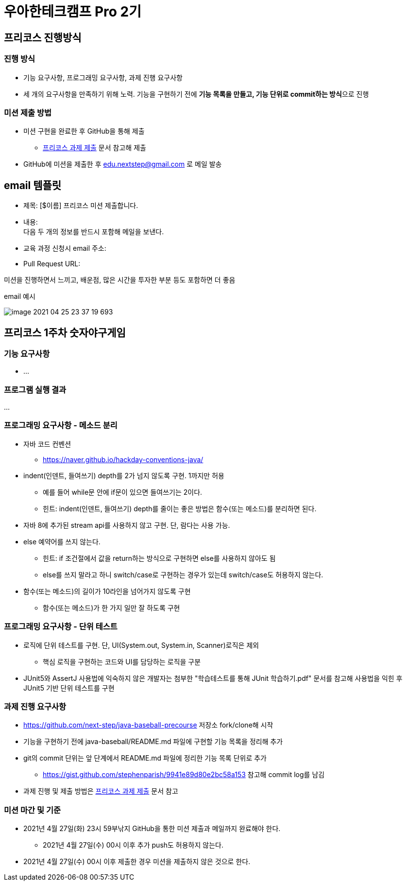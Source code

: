 = 우아한테크캠프 Pro 2기
:hardbreaks:

== 프리코스 진행방식
=== 진행 방식
* 기능 요구사항, 프로그래밍 요구사항, 과제 진행 요구사항
* 세 개의 요구사항을 만족하기 위해 노력. 기능을 구현하기 전에 **기능 목록을 만들고, 기능 단위로 commit하는 방식**으로 진행

=== 미션 제출 방법
* 미션 구현을 완료한 후 GitHub을 통해 제출
** https://github.com/next-step/nextstep-docs/tree/master/precourse[프리코스 과제 제출] 문서 참고해 제출
* GitHub에 미션을 제출한 후 edu.nextstep@gmail.com 로 메일 발송

== email 템플릿
* 제목: [$이름] 프리코스 미션 제출합니다.
* 내용:
다음 두 개의 정보를 반드시 포함해 메일을 보낸다.
* 교육 과정 신청시 email 주소:
* Pull Request URL:

미션을 진행하면서 느끼고, 배운점, 많은 시간을 투자한 부분 등도 포함하면 더 좋음

email 예시

image::image-2021-04-25-23-37-19-693.png[]

== 프리코스 1주차 숫자야구게임

=== 기능 요구사항
* ...

=== 프로그램 실행 결과
...

=== 프로그래밍 요구사항 - 메소드 분리
* 자바 코드 컨벤션
** https://naver.github.io/hackday-conventions-java/
* indent(인덴트, 들여쓰기) depth를 2가 넘지 않도록 구현. 1까지만 허용
** 예를 들어 while문 안에 if문이 있으면 들여쓰기는 2이다.
** 힌트: indent(인덴트, 들여쓰기) depth를 줄이는 좋은 방법은 함수(또는 메소드)를 분리하면 된다.
* 자바 8에 추가된 stream api를 사용하지 않고 구현. 단, 람다는 사용 가능.
* else 예약어를 쓰지 않는다.
** 힌트: if 조건절에서 값을 return하는 방식으로 구현하면 else를 사용하지 않아도 됨
** else를 쓰지 말라고 하니 switch/case로 구현하는 경우가 있는데 switch/case도 허용하지 않는다.
* 함수(또는 메소드)의 길이가 10라인을 넘어가지 않도록 구현
** 함수(또는 메소드)가 한 가지 일만 잘 하도록 구현

=== 프로그래밍 요구사항 - 단위 테스트
* 로직에 단위 테스트를 구현. 단, UI(System.out, System.in, Scanner)로직은 제외
** 핵심 로직을 구현하는 코드와 UI를 담당하는 로직을 구분
* JUnit5와 AssertJ 사용법에 익숙하지 않은 개발자는 첨부한 "학습테스트를 통해 JUnit 학습하기.pdf" 문서를 참고해 사용법을 익힌 후 JUnit5 기반 단위 테스트를 구현

=== 과제 진행 요구사항
* https://github.com/next-step/java-baseball-precourse 저장소 fork/clone해 시작
* 기능을 구현하기 전에 java-baseball/README.md 파일에 구현할 기능 목록을 정리해 추가
* git의 commit 단위는 앞 단계에서 README.md 파일에 정리한 기능 목록 단위로 추가
** https://gist.github.com/stephenparish/9941e89d80e2bc58a153 참고해 commit log를 남김
* 과제 진행 및 제출 방법은 https://github.com/next-step/nextstep-docs/tree/master/precourse[프리코스 과제 제출] 문서 참고

=== 미션 마간 및 기준
* 2021년 4월 27일(화) 23시 59부낚지 GitHub을 통한 미션 제출과 메일까지 완료해야 한다.
** 2021년 4월 27일(수) 00시 이후 추가 push도 허용하지 않는다.
* 2021년 4월 27일(수) 00시 이후 제출한 경우 미션을 제출하지 않은 것으로 한다.


